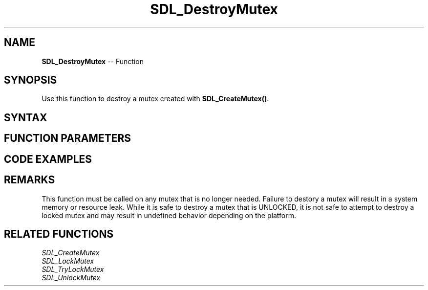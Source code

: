 .TH SDL_DestroyMutex 3 "2018.10.07" "https://github.com/haxpor/sdl2-manpage" "SDL2"
.SH NAME
\fBSDL_DestroyMutex\fR -- Function

.SH SYNOPSIS
Use this function to destroy a mutex created with \fBSDL_CreateMutex()\fR.

.SH SYNTAX
.TS
tab(:) allbox;
a.
T{
.nf
void SDL_DestroyMutex(SDL_mutex* mutex)
.fi
T}
.TE

.SH FUNCTION PARAMETERS
.TS
tab(:) allbox;
ab l.
mutex:the mutex to destroy
.TE

.SH CODE EXAMPLES
.TS
tab(:) allbox;
a.
T{
.nf
SDL_mutex* mutex;

mutex = SDL_CreateMutex();
if (!mutex) {
  fprintf(stderr, "Couldn't create mutex\n");
  return;
}

if (SDL_LockMutex(mutex) == 0) {
  /* Do stuff while mutex is locked */
  SDL_UnlockMutex(mutex);
} else {
  fprintf(stderr, "Couldn't lock mutex\n");
}

SDL_DestroyMutex(mutex);
.fi
T}
.TE

.SH REMARKS
This function must be called on any mutex that is no longer needed. Failure to destory a mutex will result in a system memory or resource leak. While it is safe to destroy a mutex that is UNLOCKED, it is not safe to attempt to destroy a locked mutex and may result in undefined behavior depending on the platform.

.SH RELATED FUNCTIONS
\fISDL_CreateMutex
.br
\fISDL_LockMutex
.br
\fISDL_TryLockMutex
.br
\fISDL_UnlockMutex
